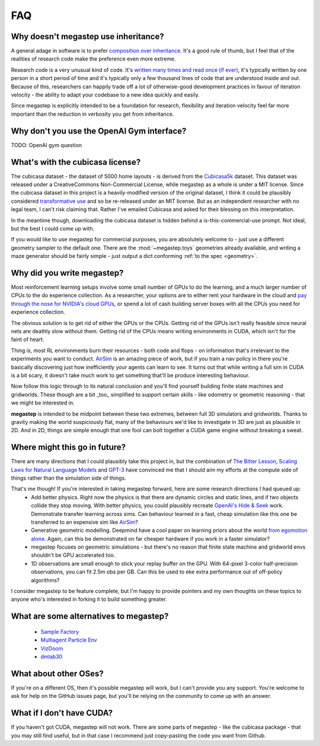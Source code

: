 ===
FAQ
===

.. _inheritance:

Why doesn't megastep use inheritance?
-------------------------------------
A general adage in software is to prefer `composition over inheritance <https://stackoverflow.com/questions/49002/prefer-composition-over-inheritance>`_.
It's a good rule of thumb, but I feel that of the realities of research code make the preference even more extreme.

Research code is a very unusual kind of code. It's `written many times and read once (if ever) <https://devblogs.microsoft.com/oldnewthing/20070406-00/?p=27343>`_,
it's typically written by one person in a short period of time and it's typically only a few thousand lines of code
that are understood inside and out. Because of this, researchers can happily trade off a lot of otherwise-good
development practices in favour of iteration velocity - the ability to adapt your codebase to a new idea quickly and
easily.

Since megastep is explicitly intended to be a foundation for research, flexibility and iteration velocity feel far more 
important than the reduction in verbosity you get from inheritance. 

.. _openai-gym:

Why don't you use the OpenAI Gym interface?
---------------------------------------------
TODO: OpenAI gym question

.. _cubicasa-license:

What's with the cubicasa license?
---------------------------------
The cubicasa dataset - the dataset of 5000 home layouts - is derived from the `Cubicasa5k <https://github.com/CubiCasa/CubiCasa5k>`_ 
dataset. This dataset was released under a CreativeCommons Non-Commercial License, while megastep as a whole is under a 
MIT license. Since the cubicasa dataset in this project is a heavily-modified version of the original dataset, I think
it could be plausibly considered `transformative use <https://www.copyright.gov/fair-use/more-info.html#:~:text=Transformative%20uses%20are%20those%20that,purpose%20of%20encouraging%20creative%20expression.>`_
and so be re-released under an MIT license. But as an independent researcher with no legal team, I can't risk claiming 
that. Rather I've emailed Cubicasa and asked for their blessing on this interpretation.

In the meantime though, downloading the cubicasa dataset is hidden behind a is-this-commercial-use prompt. Not ideal,
but the best I could come up with.

If you would like to use megastep for commercial purposes, you are absolutely welcome to - just use a different geometry
sampler to the default one. There are the :mod:`~megastep.toys` geometries already available, and writing a maze 
generator should be fairly simple - just output a dict conforming :ref:`to the spec <geometry>`.

.. _why:

Why did you write megastep?
---------------------------
Most reinforcement learning setups involve some small number of GPUs to do the learning, and a much larger number of
CPUs to the do experience collection. As a researcher, your options are to either rent your hardware in the cloud and
`pay through the nose for NVIDIA's cloud GPUs <https://www.digitaltrends.com/computing/nvidia-bans-consumer-gpus-in-data-centers/>`_, 
or spend a lot of cash building server boxes with all the CPUs you need for experience collection.

The obvious solution is to get rid of either the GPUs or the CPUs. Getting rid of the GPUs isn't really feasible
since neural nets are deathly slow without them. Getting rid of the CPUs means writing environments in CUDA, which
isn't for the faint of heart.

Thing is, most RL environments burn their resources - both code and flops - on information that's irrelevant to the
experiments you want to conduct. `AirSim <https://microsoft.github.io/AirSim/>`_ is an amazing piece of work, but if
you train a nav policy in there you're basically discovering just how inefficiently your agents can learn to see. It
turns out that while writing a full sim in CUDA is a bit scary, it doesn't take much work to get something that'll be
produce interesting behaviour.

Now follow this logic through to its natural conclusion and you'll find yourself building finite state machines and
gridworlds. These though are a bit _too_ simplified to support certain skills - like odometry or geometric reasoning
- that we might be interested in.

**megastep** is intended to be midpoint between these two extremes, between full 3D simulators and gridworlds. Thanks
to gravity making the world suspiciously flat, many of the behaviours we'd like to investigate in 3D are just as
plausible in 2D. And in 2D, things are simple enough that one fool can bolt together a CUDA game engine without
breaking a sweat.

Where might this go in future?
------------------------------
There are many directions that I could plausibly take this project in, but the combination of `The Bitter
Lesson <http://incompleteideas.net/IncIdeas/BitterLesson.html>`_, `Scaling Laws for Natural Language
Models <https://arxiv.org/pdf/2001.08361.pdf>`_ and `GPT-3 <https://arxiv.org/abs/2005.14165>`_ have convinced me that I
should aim my efforts at the compute side of things rather than the simulation side of things.

That's me though! If you're interested in taking megastep forward, here are some research directions I had queued up:
 * Add better physics. Right now the physics is that there are dynamic circles and static lines, and if two objects
   collide they stop moving. With better physics, you could plausibly recreate `OpenAI's Hide & Seek <https://openai.com/blog/emergent-tool-use/>`_
   work. Demonstrate transfer learning across sims. Can behaviour learned in a fast, cheap simulation like this one
   be transferred to an expensive sim like `AirSim <https://microsoft.github.io/AirSim/>`_?
 * Generative geometric modelling. Deepmind have a cool paper on learning priors about the world `from egomotion alone <https://deepmind.com/blog/article/neural-scene-representation-and-rendering>`_. 
   Again, can this be demonstrated on far cheaper hardware if you work in a faster simulator? 
 * megastep focuses on geometric simulations - but there's no reason that finite state machine and gridworld envs shouldn't be GPU
   accelerated too. 
 * 1D observations are small enough to stick your replay buffer on the GPU. With 64-pixel 3-color
   half-precision observations, you can fit 2.5m obs per GB. Can this be used to eke extra performance out of
   off-policy algorithms?

I consider megastep to be feature complete, but I'm happy to provide pointers and my own thoughts on these topics to
anyone who's interested in forking it to build something greater.

What are some alternatives to megastep?
---------------------------------------
 * `Sample Factory <https://github.com/alex-petrenko/sample-factory>`_
 * `Multiagent Particle Env <https://github.com/openai/multiagent-particle-envs>`_
 * `VizDoom <https://github.com/mwydmuch/ViZDoom>`_
 * `dmlab30 <https://github.com/deepmind/lab>`_

What about other OSes?
----------------------
If you're on a different OS, then it's possible megastep will work, but I can't provide you any support. You're welcome
to ask for help on the GitHub issues page, but you'll be relying on the community to come up with an answer.

What if I don't have CUDA?
--------------------------
If you haven't got CUDA, megastep will not work. There are some parts of megastep - like the cubicasa package - 
that you may still find useful, but in that case I recommend just copy-pasting the code you want from Github.
